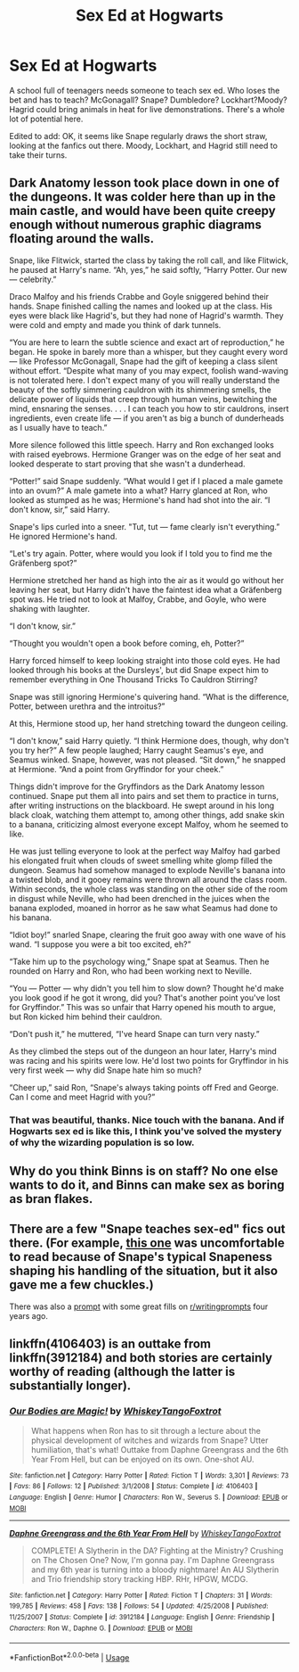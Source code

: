#+TITLE: Sex Ed at Hogwarts

* Sex Ed at Hogwarts
:PROPERTIES:
:Author: MTheLoud
:Score: 7
:DateUnix: 1574535089.0
:DateShort: 2019-Nov-23
:FlairText: Prompt
:END:
A school full of teenagers needs someone to teach sex ed. Who loses the bet and has to teach? McGonagall? Snape? Dumbledore? Lockhart?Moody? Hagrid could bring animals in heat for live demonstrations. There's a whole lot of potential here.

Edited to add: OK, it seems like Snape regularly draws the short straw, looking at the fanfics out there. Moody, Lockhart, and Hagrid still need to take their turns.


** Dark Anatomy lesson took place down in one of the dungeons. It was colder here than up in the main castle, and would have been quite creepy enough without numerous graphic diagrams floating around the walls.

Snape, like Flitwick, started the class by taking the roll call, and like Flitwick, he paused at Harry's name. “Ah, yes,” he said softly, “Harry Potter. Our new --- celebrity.”

Draco Malfoy and his friends Crabbe and Goyle sniggered behind their hands. Snape finished calling the names and looked up at the class. His eyes were black like Hagrid's, but they had none of Hagrid's warmth. They were cold and empty and made you think of dark tunnels.

“You are here to learn the subtle science and exact art of reproduction,” he began. He spoke in barely more than a whisper, but they caught every word --- like Professor McGonagall, Snape had the gift of keeping a class silent without effort. “Despite what many of you may expect, foolish wand-waving is not tolerated here. I don't expect many of you will really understand the beauty of the softly simmering cauldron with its shimmering smells, the delicate power of liquids that creep through human veins, bewitching the mind, ensnaring the senses. . . . I can teach you how to stir cauldrons, insert ingredients, even create life --- if you aren't as big a bunch of dunderheads as I usually have to teach.”

More silence followed this little speech. Harry and Ron exchanged looks with raised eyebrows. Hermione Granger was on the edge of her seat and looked desperate to start proving that she wasn't a dunderhead.

“Potter!” said Snape suddenly. “What would I get if I placed a male gamete into an ovum?” A male gamete into a what? Harry glanced at Ron, who looked as stumped as he was; Hermione's hand had shot into the air. “I don't know, sir,” said Harry.

Snape's lips curled into a sneer. "Tut, tut --- fame clearly isn't everything.” He ignored Hermione's hand.

“Let's try again. Potter, where would you look if I told you to find me the Gräfenberg spot?”

Hermione stretched her hand as high into the air as it would go without her leaving her seat, but Harry didn't have the faintest idea what a Gräfenberg spot was. He tried not to look at Malfoy, Crabbe, and Goyle, who were shaking with laughter.

“I don't know, sir.”

“Thought you wouldn't open a book before coming, eh, Potter?”

Harry forced himself to keep looking straight into those cold eyes. He had looked through his books at the Dursleys', but did Snape expect him to remember everything in One Thousand Tricks To Cauldron Stirring?

Snape was still ignoring Hermione's quivering hand. “What is the difference, Potter, between urethra and the introitus?”

At this, Hermione stood up, her hand stretching toward the dungeon ceiling.

“I don't know,” said Harry quietly. “I think Hermione does, though, why don't you try her?” A few people laughed; Harry caught Seamus's eye, and Seamus winked. Snape, however, was not pleased. “Sit down,” he snapped at Hermione. “And a point from Gryffindor for your cheek.”

Things didn't improve for the Gryffindors as the Dark Anatomy lesson continued. Snape put them all into pairs and set them to practice in turns, after writing instructions on the blackboard. He swept around in his long black cloak, watching them attempt to, among other things, add snake skin to a banana, criticizing almost everyone except Malfoy, whom he seemed to like.

He was just telling everyone to look at the perfect way Malfoy had garbed his elongated fruit when clouds of sweet smelling white glomp filled the dungeon. Seamus had somehow managed to explode Neville's banana into a twisted blob, and it gooey remains were thrown all around the class room. Within seconds, the whole class was standing on the other side of the room in disgust while Neville, who had been drenched in the juices when the banana exploded, moaned in horror as he saw what Seamus had done to his banana.

“Idiot boy!” snarled Snape, clearing the fruit goo away with one wave of his wand. “I suppose you were a bit too excited, eh?”

“Take him up to the psychology wing,” Snape spat at Seamus. Then he rounded on Harry and Ron, who had been working next to Neville.

“You --- Potter --- why didn't you tell him to slow down? Thought he'd make you look good if he got it wrong, did you? That's another point you've lost for Gryffindor.” This was so unfair that Harry opened his mouth to argue, but Ron kicked him behind their cauldron.

“Don't push it,” he muttered, “I've heard Snape can turn very nasty.”

As they climbed the steps out of the dungeon an hour later, Harry's mind was racing and his spirits were low. He'd lost two points for Gryffindor in his very first week --- why did Snape hate him so much?

“Cheer up,” said Ron, “Snape's always taking points off Fred and George. Can I come and meet Hagrid with you?”
:PROPERTIES:
:Author: Triflez
:Score: 16
:DateUnix: 1574540872.0
:DateShort: 2019-Nov-23
:END:

*** That was beautiful, thanks. Nice touch with the banana. And if Hogwarts sex ed is like this, I think you've solved the mystery of why the wizarding population is so low.
:PROPERTIES:
:Author: MTheLoud
:Score: 6
:DateUnix: 1574541456.0
:DateShort: 2019-Nov-24
:END:


** Why do you think Binns is on staff? No one else wants to do it, and Binns can make sex as boring as bran flakes.
:PROPERTIES:
:Author: Sturmundsterne
:Score: 9
:DateUnix: 1574544380.0
:DateShort: 2019-Nov-24
:END:


** There are a few "Snape teaches sex-ed" fics out there. (For example, [[https://www.fanfiction.net/s/439510/1/Severus-Snape-and-the-SexEd-Snafu][this one]] was uncomfortable to read because of Snape's typical Snapeness shaping his handling of the situation, but it also gave me a few chuckles.)

There was also a [[https://www.reddit.com/r/WritingPrompts/comments/2o6ox3/wp_snape_is_forced_to_teach_sexed_at_hogwarts/?depth=15][prompt]] with some great fills on [[/r/writingprompts][r/writingprompts]] four years ago.
:PROPERTIES:
:Author: chiruochiba
:Score: 3
:DateUnix: 1574549026.0
:DateShort: 2019-Nov-24
:END:


** linkffn(4106403) is an outtake from linkffn(3912184) and both stories are certainly worthy of reading (although the latter is substantially longer).
:PROPERTIES:
:Author: ceplma
:Score: 2
:DateUnix: 1574550215.0
:DateShort: 2019-Nov-24
:END:

*** [[https://www.fanfiction.net/s/4106403/1/][*/Our Bodies are Magic!/*]] by [[https://www.fanfiction.net/u/1369789/WhiskeyTangoFoxtrot][/WhiskeyTangoFoxtrot/]]

#+begin_quote
  What happens when Ron has to sit through a lecture about the physical development of witches and wizards from Snape? Utter humiliation, that's what! Outtake from Daphne Greengrass and the 6th Year From Hell, but can be enjoyed on its own. One-shot AU.
#+end_quote

^{/Site/:} ^{fanfiction.net} ^{*|*} ^{/Category/:} ^{Harry} ^{Potter} ^{*|*} ^{/Rated/:} ^{Fiction} ^{T} ^{*|*} ^{/Words/:} ^{3,301} ^{*|*} ^{/Reviews/:} ^{73} ^{*|*} ^{/Favs/:} ^{86} ^{*|*} ^{/Follows/:} ^{12} ^{*|*} ^{/Published/:} ^{3/1/2008} ^{*|*} ^{/Status/:} ^{Complete} ^{*|*} ^{/id/:} ^{4106403} ^{*|*} ^{/Language/:} ^{English} ^{*|*} ^{/Genre/:} ^{Humor} ^{*|*} ^{/Characters/:} ^{Ron} ^{W.,} ^{Severus} ^{S.} ^{*|*} ^{/Download/:} ^{[[http://www.ff2ebook.com/old/ffn-bot/index.php?id=4106403&source=ff&filetype=epub][EPUB]]} ^{or} ^{[[http://www.ff2ebook.com/old/ffn-bot/index.php?id=4106403&source=ff&filetype=mobi][MOBI]]}

--------------

[[https://www.fanfiction.net/s/3912184/1/][*/Daphne Greengrass and the 6th Year From Hell/*]] by [[https://www.fanfiction.net/u/1369789/WhiskeyTangoFoxtrot][/WhiskeyTangoFoxtrot/]]

#+begin_quote
  COMPLETE! A Slytherin in the DA? Fighting at the Ministry? Crushing on The Chosen One? Now, I'm gonna pay. I'm Daphne Greengrass and my 6th year is turning into a bloody nightmare! An AU Slytherin and Trio friendship story tracking HBP. RHr, HPGW, MCDG.
#+end_quote

^{/Site/:} ^{fanfiction.net} ^{*|*} ^{/Category/:} ^{Harry} ^{Potter} ^{*|*} ^{/Rated/:} ^{Fiction} ^{T} ^{*|*} ^{/Chapters/:} ^{31} ^{*|*} ^{/Words/:} ^{199,785} ^{*|*} ^{/Reviews/:} ^{458} ^{*|*} ^{/Favs/:} ^{138} ^{*|*} ^{/Follows/:} ^{54} ^{*|*} ^{/Updated/:} ^{4/25/2008} ^{*|*} ^{/Published/:} ^{11/25/2007} ^{*|*} ^{/Status/:} ^{Complete} ^{*|*} ^{/id/:} ^{3912184} ^{*|*} ^{/Language/:} ^{English} ^{*|*} ^{/Genre/:} ^{Friendship} ^{*|*} ^{/Characters/:} ^{Ron} ^{W.,} ^{Daphne} ^{G.} ^{*|*} ^{/Download/:} ^{[[http://www.ff2ebook.com/old/ffn-bot/index.php?id=3912184&source=ff&filetype=epub][EPUB]]} ^{or} ^{[[http://www.ff2ebook.com/old/ffn-bot/index.php?id=3912184&source=ff&filetype=mobi][MOBI]]}

--------------

*FanfictionBot*^{2.0.0-beta} | [[https://github.com/tusing/reddit-ffn-bot/wiki/Usage][Usage]]
:PROPERTIES:
:Author: FanfictionBot
:Score: 1
:DateUnix: 1574669882.0
:DateShort: 2019-Nov-25
:END:
